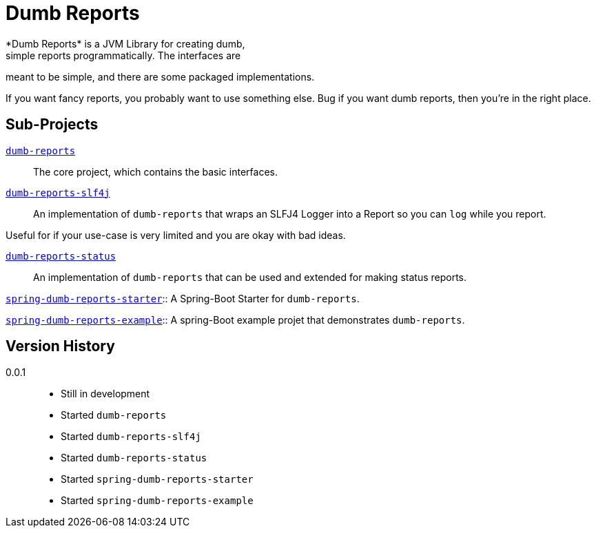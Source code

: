 ////
Copyright 2020 Aaron Brown

Licensed under the Apache License, Version 2.0 (the "License");
you may not use this file except in compliance with the License.
You may obtain a copy of the License at

http://www.apache.org/licenses/LICENSE-2.0

Unless required by applicable law or agreed to in writing, software
distributed under the License is distributed on an "AS IS" BASIS,
WITHOUT WARRANTIES OR CONDITIONS OF ANY KIND, either express or
implied. See the License for the specific language governing
permissions and limitations under the License.
////
= Dumb Reports
*Dumb Reports* is a JVM Library for creating dumb,
simple reports programmatically. The interfaces are
meant to be simple, and there are some packaged
implementations.

If you want fancy reports, you probably want to use
something else. Bug if you want dumb reports, then
you're in the right place.

== Sub-Projects

link:dumb-reports[`dumb-reports`]::
The core project, which contains the basic
interfaces.

link:dumb-reports-slf4j[`dumb-reports-slf4j`]::
An implementation of `dumb-reports` that wraps an
SLFJ4 Logger into a Report so you can `log` while
you report.

Useful for if your use-case is very limited and you
are okay with bad ideas.

link:dumb-reports-status[`dumb-reports-status`]::
An implementation of `dumb-reports` that can be used
and extended for making status reports.

link:spring-dumb-reports-starter[
`spring-dumb-reports-starter`]::
A Spring-Boot Starter for `dumb-reports`.

link:spring-dumb-reports-example[
`spring-dumb-reports-example`]::
A spring-Boot example projet that demonstrates
`dumb-reports`.

== Version History

0.0.1::
* Still in development
* Started `dumb-reports`
* Started `dumb-reports-slf4j`
* Started `dumb-reports-status`
* Started `spring-dumb-reports-starter`
* Started `spring-dumb-reports-example`
